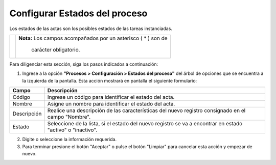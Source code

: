 ################################
Configurar Estados del proceso
################################

Los estados de las actas son los posibles estados de las tareas instanciadas.


.. |advertencia| image:: ../../img/alerta.png

+---------------+------------------------------------------------------------------------+
||advertencia|  | **Nota:**  Los campos acompañados por un asterisco ( * ) son de        | 
|               |                                                                        |
|               |  carácter obligatorio.                                                 |
+---------------+------------------------------------------------------------------------+
Para diligenciar esta sección, siga los pasos indicados a continuación:

1. Ingrese a la opción **"Procesos > Configuración > Estados del proceso"** del árbol de 
   opciones que se encuentra a la izquierda de la pantalla. Esta acción mostrará en 
   pantalla el siguiente formulario:

   .. image:: ../../img/proc_config_estado_actas.jpg
    :alt: Configuración estado de actas

+--------------------+---------------------------------------------------------------------+
|Campo 	             | Descripción                                                         |
+====================+=====================================================================+
|Código              | Ingrese un código para identificar el estado del acta.              |
|                    |                                                                     |
+--------------------+---------------------------------------------------------------------+
|Nombre              | Asigne un nombre para identificar el estado del acta.               |
|                    |                                                                     |
+--------------------+---------------------------------------------------------------------+
|Descripción         | Realice una descripción de las características del nuevo registro   |
|                    | consignado en el campo "Nombre".                                    |
+--------------------+---------------------------------------------------------------------+
|Estado              | Seleccione de la lista, si el estado del nuevo registro se va a     |
|                    | encontrar en estado "activo" o "inactivo".                          |
+--------------------+---------------------------------------------------------------------+

2. Digite o seleccione la información requerida.

3. Para terminar presione el botón "Aceptar" o pulse el botón "Limpiar" para cancelar esta 
   acción y empezar de nuevo.